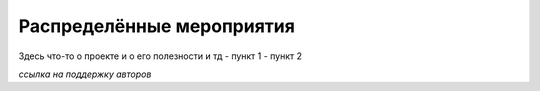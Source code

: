 Распределённые мероприятия
==========================

Здесь что-то о проекте и о его полезности и тд
- пункт 1
- пункт 2


*ссылка на поддержку авторов*
